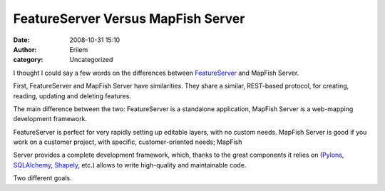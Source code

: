 FeatureServer Versus MapFish Server
###################################
:date: 2008-10-31 15:10
:author: Erilem
:category: Uncategorized

I thought I could say a few words on the differences between
`FeatureServer`_ and MapFish Server.

First, FeatureServer and MapFish Server have similarities. They share a
similar, REST-based protocol, for creating, reading, updating and
deleting features.

The main difference between the two: FeatureServer is a standalone
application, MapFish Server is a web-mapping development framework.

FeatureServer is perfect for very rapidly setting up editable layers,
with no custom needs. MapFish Server is good if you work on a customer
project, with specific, customer-oriented needs; MapFish

Server provides a complete development framework, which, thanks to the
great components it relies on (`Pylons`_, `SQLAlchemy`_, `Shapely`_,
etc.) allows to write high-quality and maintainable code.

Two different goals.

.. _FeatureServer: http://featureserver.org/
.. _Pylons: http://pylonshq.com
.. _SQLAlchemy: http://www.sqlalchemy.org
.. _Shapely: http://pypi.python.org/pypi/Shapely
